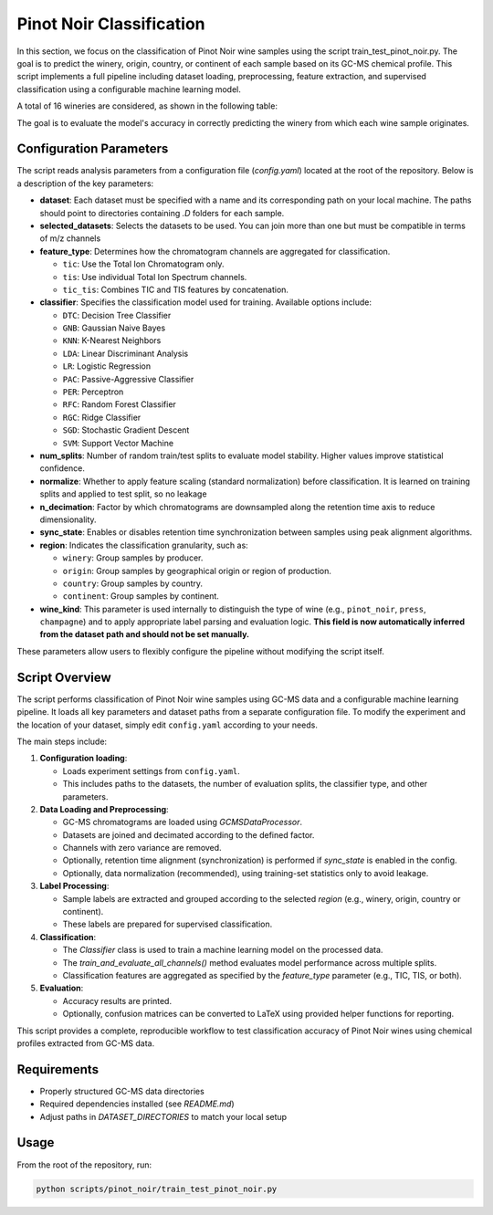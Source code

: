 Pinot Noir Classification
=========================

In this section, we focus on the classification of Pinot Noir wine samples using the script train_test_pinot_noir.py.
The goal is to predict the winery, origin, country, or continent of each sample based on its GC-MS chemical
profile. This script implements a full pipeline including dataset loading, preprocessing, feature extraction,
and supervised classification using a configurable machine learning model.

A total of 16 wineries are considered, as shown in the following table:

.. image:: _static/wineries.png
   :alt: Wineries
   :width: 600px
   :align: center

The goal is to evaluate the model's accuracy in correctly predicting the winery from which each wine sample originates.

Configuration Parameters
------------------------

The script reads analysis parameters from a configuration file (`config.yaml`) located at the root of the repository.
Below is a description of the key parameters:

- **dataset**: Each dataset must be specified with a name and its corresponding path on your local machine. The paths should point to directories containing `.D` folders for each sample.

- **selected_datasets**: Selects the datasets to be used. You can join more than one but must be compatible in terms of m/z channels

- **feature_type**: Determines how the chromatogram channels are aggregated for classification.

  - ``tic``: Use the Total Ion Chromatogram only.
  - ``tis``: Use individual Total Ion Spectrum channels.
  - ``tic_tis``: Combines TIC and TIS features by concatenation.

- **classifier**: Specifies the classification model used for training. Available options include:

  - ``DTC``: Decision Tree Classifier
  - ``GNB``: Gaussian Naive Bayes
  - ``KNN``: K-Nearest Neighbors
  - ``LDA``: Linear Discriminant Analysis
  - ``LR``: Logistic Regression
  - ``PAC``: Passive-Aggressive Classifier
  - ``PER``: Perceptron
  - ``RFC``: Random Forest Classifier
  - ``RGC``: Ridge Classifier
  - ``SGD``: Stochastic Gradient Descent
  - ``SVM``: Support Vector Machine

- **num_splits**: Number of random train/test splits to evaluate model stability. Higher values improve statistical confidence.

- **normalize**: Whether to apply feature scaling (standard normalization) before classification. It is learned on training splits and applied to test split, so no leakage

- **n_decimation**: Factor by which chromatograms are downsampled along the retention time axis to reduce dimensionality.

- **sync_state**: Enables or disables retention time synchronization between samples using peak alignment algorithms.

- **region**: Indicates the classification granularity, such as:

  - ``winery``: Group samples by producer.
  - ``origin``: Group samples by geographical origin or region of production.
  - ``country``: Group samples by country.
  - ``continent``: Group samples by continent.

- **wine_kind**: This parameter is used internally to distinguish the type of wine (e.g., ``pinot_noir``, ``press``, ``champagne``) and to apply appropriate label parsing and evaluation logic.
  **This field is now automatically inferred from the dataset path and should not be set manually.**

These parameters allow users to flexibly configure the pipeline without modifying the script itself.

Script Overview
---------------

The script performs classification of Pinot Noir wine samples using GC-MS data and a configurable machine learning pipeline.
It loads all key parameters and dataset paths from a separate configuration file. To modify the experiment and the
location of your dataset, simply edit ``config.yaml`` according to your needs.


The main steps include:

1. **Configuration loading**:

   - Loads experiment settings from ``config.yaml``.
   - This includes paths to the datasets, the number of evaluation splits, the classifier type, and other parameters.

2. **Data Loading and Preprocessing**:

   - GC-MS chromatograms are loaded using `GCMSDataProcessor`.
   - Datasets are joined and decimated according to the defined factor.
   - Channels with zero variance are removed.
   - Optionally, retention time alignment (synchronization) is performed if `sync_state` is enabled in the config.
   - Optionally, data normalization (recommended), using training-set statistics only to avoid leakage.

3. **Label Processing**:

   - Sample labels are extracted and grouped according to the selected `region` (e.g., winery, origin, country or continent).
   - These labels are prepared for supervised classification.

4. **Classification**:

   - The `Classifier` class is used to train a machine learning model on the processed data.
   - The `train_and_evaluate_all_channels()` method evaluates model performance across multiple splits.
   - Classification features are aggregated as specified by the `feature_type` parameter (e.g., TIC, TIS, or both).

5. **Evaluation**:

   - Accuracy results are printed.
   - Optionally, confusion matrices can be converted to LaTeX using provided helper functions for reporting.

This script provides a complete, reproducible workflow to test classification accuracy of Pinot Noir wines using chemical
profiles extracted from GC-MS data.


Requirements
------------

- Properly structured GC-MS data directories
- Required dependencies installed (see `README.md`)
- Adjust paths in `DATASET_DIRECTORIES` to match your local setup

Usage
-----

From the root of the repository, run:

.. code-block:: bash

   python scripts/pinot_noir/train_test_pinot_noir.py
